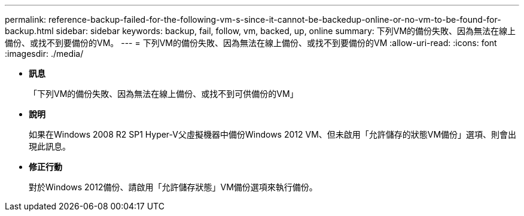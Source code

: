 ---
permalink: reference-backup-failed-for-the-following-vm-s-since-it-cannot-be-backedup-online-or-no-vm-to-be-found-for-backup.html 
sidebar: sidebar 
keywords: backup, fail, follow, vm, backed, up, online 
summary: 下列VM的備份失敗、因為無法在線上備份、或找不到要備份的VM。 
---
= 下列VM的備份失敗、因為無法在線上備份、或找不到要備份的VM
:allow-uri-read: 
:icons: font
:imagesdir: ./media/


* *訊息*
+
「下列VM的備份失敗、因為無法在線上備份、或找不到可供備份的VM」

* *說明*
+
如果在Windows 2008 R2 SP1 Hyper-V父虛擬機器中備份Windows 2012 VM、但未啟用「允許儲存的狀態VM備份」選項、則會出現此訊息。

* *修正行動*
+
對於Windows 2012備份、請啟用「允許儲存狀態」VM備份選項來執行備份。


